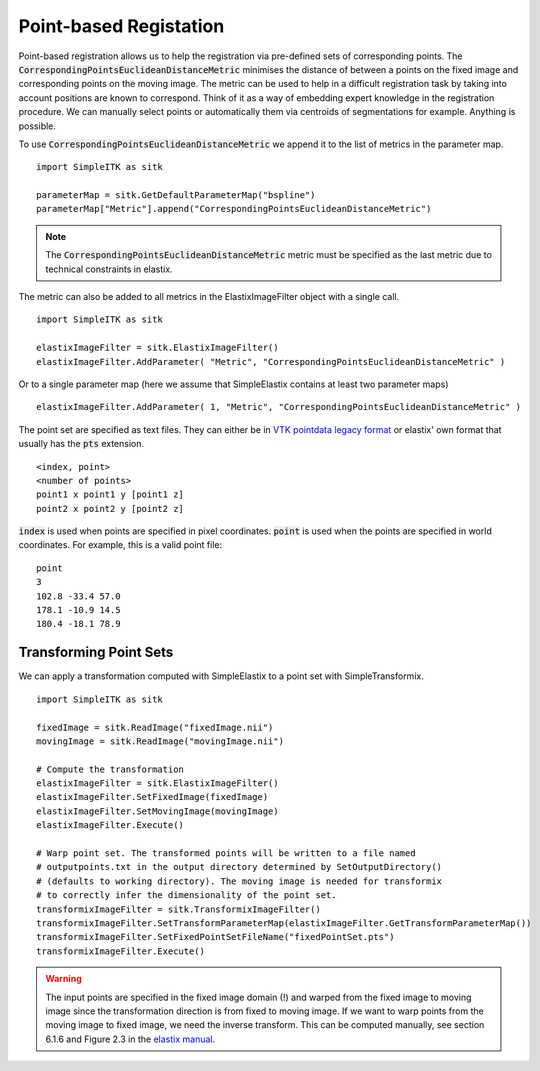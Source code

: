 Point-based Registation
=======================

Point-based registration allows us to help the registration via pre-defined sets of corresponding points. The :code:`CorrespondingPointsEuclideanDistanceMetric` minimises the distance of between a points on the fixed image and corresponding points on the moving image. The metric can be used to help in a difficult registration task by taking into account positions are known to correspond. Think of it as a way of embedding expert knowledge in the registration procedure. We can manually select points or automatically them via centroids of segmentations for example. Anything is possible.

To use :code:`CorrespondingPointsEuclideanDistanceMetric` we append it to the list of metrics in the parameter map. 

::

    import SimpleITK as sitk

    parameterMap = sitk.GetDefaultParameterMap("bspline")
    parameterMap["Metric"].append("CorrespondingPointsEuclideanDistanceMetric")

.. note::

	The :code:`CorrespondingPointsEuclideanDistanceMetric` metric must be specified as the last metric due to technical constraints in elastix.

The metric can also be added to all metrics in the ElastixImageFilter object with a single call.

::

    import SimpleITK as sitk

    elastixImageFilter = sitk.ElastixImageFilter()
    elastixImageFilter.AddParameter( "Metric", "CorrespondingPointsEuclideanDistanceMetric" )

Or to a single parameter map (here we assume that SimpleElastix contains at least two parameter maps)

::

    elastixImageFilter.AddParameter( 1, "Metric", "CorrespondingPointsEuclideanDistanceMetric" )


The point set are specified as text files. They can either be in `VTK pointdata legacy format <http://dunne.uni-hd.de/VisuSimple/documents/vtkfileformat.html#pointdata>`_ or elastix' own format that usually has the :code:`pts` extension.

::

	<index, point>
	<number of points>
	point1 x point1 y [point1 z]
	point2 x point2 y [point2 z]

:code:`index` is used when points are specified in pixel coordinates. :code:`point` is used when the points are specified in world coordinates. For example, this is a valid point file:

::

	point
	3
	102.8 -33.4 57.0
	178.1 -10.9 14.5
	180.4 -18.1 78.9

Transforming Point Sets
-----------------------

We can apply a transformation computed with SimpleElastix to a point set with SimpleTransformix.

:: 

    import SimpleITK as sitk

    fixedImage = sitk.ReadImage("fixedImage.nii")
    movingImage = sitk.ReadImage("movingImage.nii")

    # Compute the transformation
    elastixImageFilter = sitk.ElastixImageFilter()
    elastixImageFilter.SetFixedImage(fixedImage)
    elastixImageFilter.SetMovingImage(movingImage)
    elastixImageFilter.Execute()

    # Warp point set. The transformed points will be written to a file named 
    # outputpoints.txt in the output directory determined by SetOutputDirectory()
    # (defaults to working directory). The moving image is needed for transformix
    # to correctly infer the dimensionality of the point set.
    transformixImageFilter = sitk.TransformixImageFilter()
    transformixImageFilter.SetTransformParameterMap(elastixImageFilter.GetTransformParameterMap())
    transformixImageFilter.SetFixedPointSetFileName("fixedPointSet.pts")
    transformixImageFilter.Execute()

.. warning::
	
	The input points are specified in the fixed image domain (!) and warped from the fixed image to moving image since the transformation direction is from fixed to moving image. If we want to warp points from the moving image to fixed image, we need the inverse transform. This can be computed manually, see section 6.1.6 and Figure 2.3 in the `elastix manual <http://elastix.isi.uu.nl/download/elastix_manual_v4.8.pdf>`_.


    
